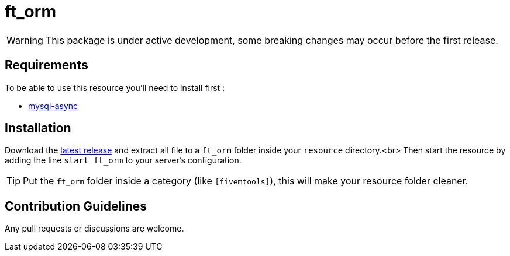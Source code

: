 = ft_orm

WARNING: This package is under active development, some breaking changes may occur before the first release.

== Requirements

To be able to use this resource you'll need to install first :

* https://github.com/brouznouf/fivem-mysql-async[mysql-async]

== Installation

Download the https://github.com/RomainLanz/ft_orm/releases[latest release] and extract all file to a `ft_orm` folder inside your `resource` directory.<br>
Then start the resource by adding the line `start ft_orm` to your server's configuration.

TIP: Put the `ft_orm` folder inside a category (like `[fivemtools]`), this will make your resource folder cleaner.

== Contribution Guidelines

Any pull requests or discussions are welcome.

